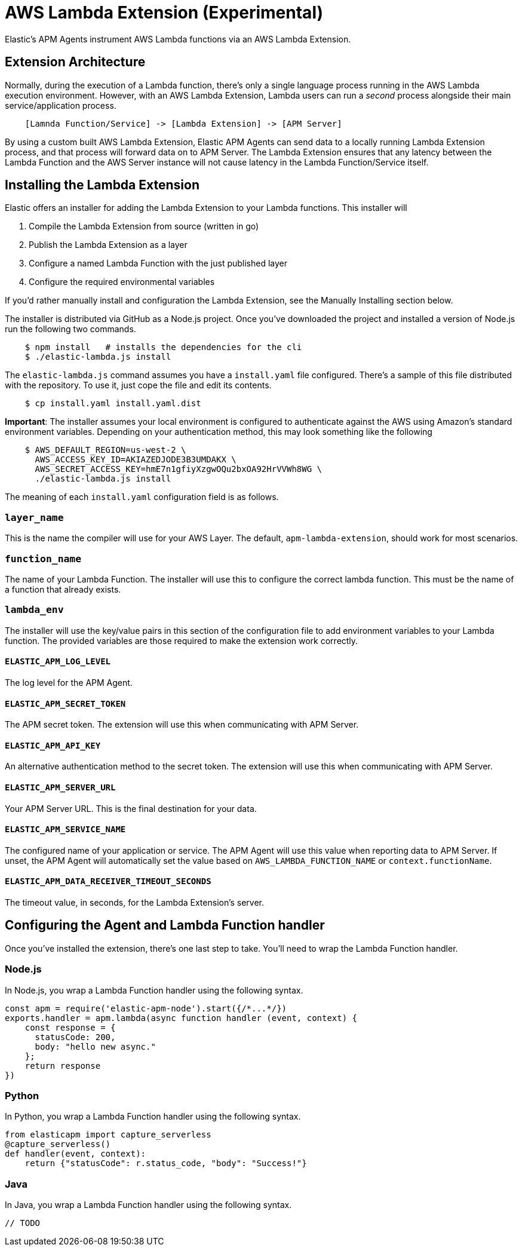 [[aws-lambda-extension]]
= AWS Lambda Extension (Experimental)

Elastic's APM Agents instrument AWS Lambda functions via an AWS Lambda Extension.

[[aws-lambda-arch]]
== Extension Architecture

Normally, during the execution of a Lambda function, there's only a single language process running in the AWS Lambda execution environment.  However, with an AWS Lambda Extension, Lambda users can run a _second_ process alongside their main service/application process.

// TODO: replace below with a diagram diagram

[source,txt]
----
    [Lamnda Function/Service] -> [Lambda Extension] -> [APM Server]
----

By using a custom built AWS Lambda Extension, Elastic APM Agents can send data to a locally running Lambda Extension process, and that process will forward data on to APM Server.  The Lambda Extension ensures that any latency between the Lambda Function and the AWS Server instance will not cause latency in the Lambda Function/Service itself.

[[aws-lambda-install]]
== Installing the Lambda Extension

Elastic offers an installer for adding the Lambda Extension to your Lambda functions.  This installer will

1. Compile the Lambda Extension from source (written in go)
2. Publish the Lambda Extension as a layer
3. Configure a named Lambda Function with the just published layer
4. Configure the required environmental variables

If you'd rather manually install and configuration the Lambda Extension, see the Manually Installing section below.

The installer is distributed via GitHub as a Node.js project.  Once you've downloaded the project and installed a version of Node.js run the following two commands.

[source,shell]
----
    $ npm install   # installs the dependencies for the cli
    $ ./elastic-lambda.js install
----

The `elastic-lambda.js` command assumes you have a `install.yaml` file configured.  There's a sample of this file distributed with the repository.  To use it, just cope the file and edit its contents.

[source,shell]
----
    $ cp install.yaml install.yaml.dist
----

**Important**: The installer assumes your local environment is configured to authenticate against the AWS using Amazon's standard environment variables.  Depending on your authentication method, this may look something like the following

[source,shell]
----
    $ AWS_DEFAULT_REGION=us-west-2 \
      AWS_ACCESS_KEY_ID=AKIAZEDJODE3B3UMDAKX \
      AWS_SECRET_ACCESS_KEY=hmE7n1gfiyXzgwOQu2bxOA92HrVVWh8WG \
      ./elastic-lambda.js install
----

The meaning of each `install.yaml` configuration field is as follows.

=== `layer_name`

This is the name the compiler will use for your AWS Layer.  The default, `apm-lambda-extension`, should work for most scenarios.

=== `function_name`

The name of your Lambda Function.  The installer will use this to configure the correct lambda function.  This must be the name of a function that already exists.

=== `lambda_env`

The installer will use the key/value pairs in this section of the configuration file to add environment variables to your Lambda function.  The provided variables are those required to make the extension work correctly.

==== `ELASTIC_APM_LOG_LEVEL`

The log level for the APM Agent.

==== `ELASTIC_APM_SECRET_TOKEN`

The APM secret token.  The extension will use this when communicating with APM Server.

==== `ELASTIC_APM_API_KEY`

An alternative authentication method to the secret token.  The extension will use this when communicating with APM Server.

==== `ELASTIC_APM_SERVER_URL`

Your APM Server URL.  This is the final destination for your data.

==== `ELASTIC_APM_SERVICE_NAME`

The configured name of your application or service.  The APM Agent will use this value when reporting data to APM Server.
If unset, the APM Agent will automatically set the value based on `AWS_LAMBDA_FUNCTION_NAME` or `context.functionName`.

==== `ELASTIC_APM_DATA_RECEIVER_TIMEOUT_SECONDS`

The timeout value, in seconds, for the Lambda Extension's server.

== Configuring the Agent and Lambda Function handler

Once you've installed the extension, there's one last step to take. You'll need to wrap the Lambda Function handler.

[[aws-lambda-nodejs]]
=== Node.js

In Node.js, you wrap a Lambda Function handler using the following syntax.

[source,js]
----
const apm = require('elastic-apm-node').start({/*...*/})
exports.handler = apm.lambda(async function handler (event, context) {
    const response = {
      statusCode: 200,
      body: "hello new async."
    };
    return response
})
----

[[aws-lambda-python]]
=== Python

In Python, you wrap a Lambda Function handler using the following syntax.

[source,python]
----
from elasticapm import capture_serverless
@capture_serverless()
def handler(event, context):
    return {"statusCode": r.status_code, "body": "Success!"}
----

[[aws-lambda-java]]
=== Java

In Java, you wrap a Lambda Function handler using the following syntax.

[source,java]
----
// TODO
----
